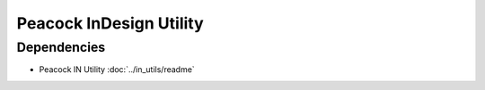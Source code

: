 Peacock InDesign Utility
------------------------

~~~~~~~~~~~~
Dependencies
~~~~~~~~~~~~

* Peacock IN Utility :doc:`../in_utils/readme`
